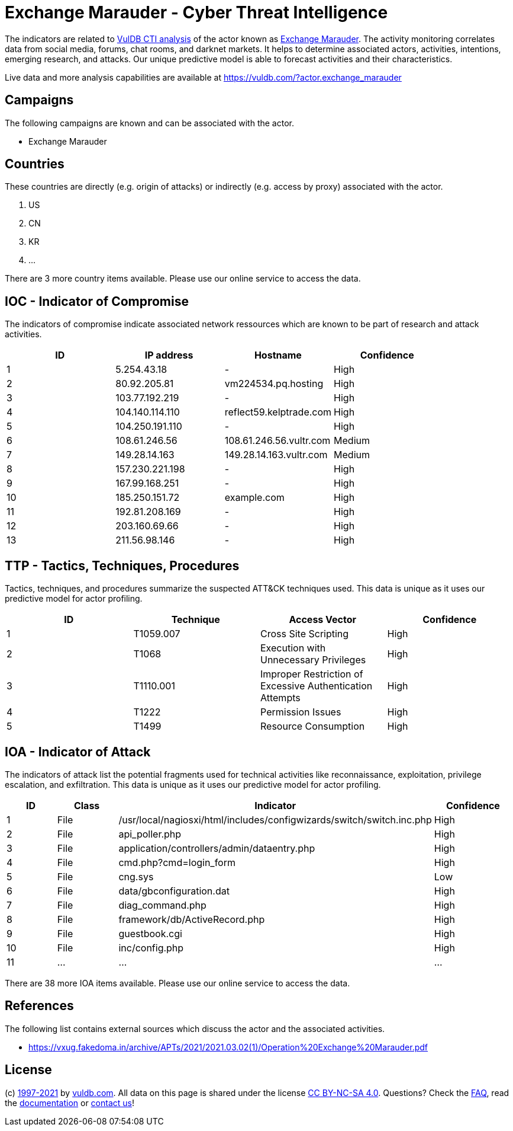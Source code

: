 = Exchange Marauder - Cyber Threat Intelligence

The indicators are related to https://vuldb.com/?doc.cti[VulDB CTI analysis] of the actor known as https://vuldb.com/?actor.exchange_marauder[Exchange Marauder]. The activity monitoring correlates data from social media, forums, chat rooms, and darknet markets. It helps to determine associated actors, activities, intentions, emerging research, and attacks. Our unique predictive model is able to forecast activities and their characteristics.

Live data and more analysis capabilities are available at https://vuldb.com/?actor.exchange_marauder

== Campaigns

The following campaigns are known and can be associated with the actor.

- Exchange Marauder

== Countries

These countries are directly (e.g. origin of attacks) or indirectly (e.g. access by proxy) associated with the actor.

. US
. CN
. KR
. ...

There are 3 more country items available. Please use our online service to access the data.

== IOC - Indicator of Compromise

The indicators of compromise indicate associated network ressources which are known to be part of research and attack activities.

[options="header"]
|========================================
|ID|IP address|Hostname|Confidence
|1|5.254.43.18|-|High
|2|80.92.205.81|vm224534.pq.hosting|High
|3|103.77.192.219|-|High
|4|104.140.114.110|reflect59.kelptrade.com|High
|5|104.250.191.110|-|High
|6|108.61.246.56|108.61.246.56.vultr.com|Medium
|7|149.28.14.163|149.28.14.163.vultr.com|Medium
|8|157.230.221.198|-|High
|9|167.99.168.251|-|High
|10|185.250.151.72|example.com|High
|11|192.81.208.169|-|High
|12|203.160.69.66|-|High
|13|211.56.98.146|-|High
|========================================

== TTP - Tactics, Techniques, Procedures

Tactics, techniques, and procedures summarize the suspected ATT&CK techniques used. This data is unique as it uses our predictive model for actor profiling.

[options="header"]
|========================================
|ID|Technique|Access Vector|Confidence
|1|T1059.007|Cross Site Scripting|High
|2|T1068|Execution with Unnecessary Privileges|High
|3|T1110.001|Improper Restriction of Excessive Authentication Attempts|High
|4|T1222|Permission Issues|High
|5|T1499|Resource Consumption|High
|========================================

== IOA - Indicator of Attack

The indicators of attack list the potential fragments used for technical activities like reconnaissance, exploitation, privilege escalation, and exfiltration. This data is unique as it uses our predictive model for actor profiling.

[options="header"]
|========================================
|ID|Class|Indicator|Confidence
|1|File|/usr/local/nagiosxi/html/includes/configwizards/switch/switch.inc.php|High
|2|File|api_poller.php|High
|3|File|application/controllers/admin/dataentry.php|High
|4|File|cmd.php?cmd=login_form|High
|5|File|cng.sys|Low
|6|File|data/gbconfiguration.dat|High
|7|File|diag_command.php|High
|8|File|framework/db/ActiveRecord.php|High
|9|File|guestbook.cgi|High
|10|File|inc/config.php|High
|11|...|...|...
|========================================

There are 38 more IOA items available. Please use our online service to access the data.

== References

The following list contains external sources which discuss the actor and the associated activities.

* https://vxug.fakedoma.in/archive/APTs/2021/2021.03.02(1)/Operation%20Exchange%20Marauder.pdf

== License

(c) https://vuldb.com/?doc.changelog[1997-2021] by https://vuldb.com/?doc.about[vuldb.com]. All data on this page is shared under the license https://creativecommons.org/licenses/by-nc-sa/4.0/[CC BY-NC-SA 4.0]. Questions? Check the https://vuldb.com/?doc.faq[FAQ], read the https://vuldb.com/?doc[documentation] or https://vuldb.com/?contact[contact us]!

